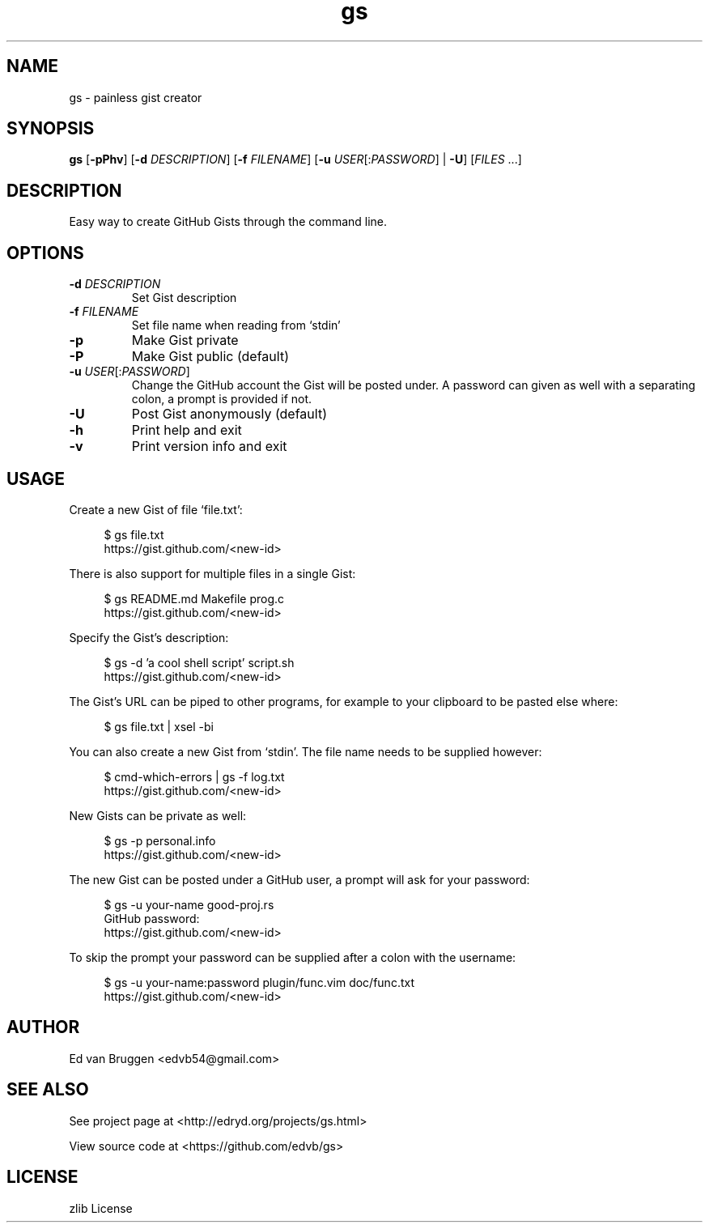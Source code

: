 .\" x-roff document
.do mso man.tmac
.TH gs 1 "July 2017" "gs 0.0.0"
.PP
.SH NAME
gs - painless gist creator
.PP
.SH SYNOPSIS
\fBgs\fP [\fB-pPhv\fP] [\fB-d\fP \fIDESCRIPTION\fP] [\fB-f\fP \fIFILENAME\fP] [\fB-u\fP \fIUSER\fP[:\fIPASSWORD\fP] | \fB-U\fP] [\fIFILES\fP ...] 
.PP
.SH DESCRIPTION
Easy way to create GitHub Gists through the command line.
.PP
.SH OPTIONS
.TP
\fB-d\fP \fIDESCRIPTION\fP
\fRSet Gist description
.PP
.TP
\fB-f\fP \fIFILENAME\fP
\fRSet file name when reading from `\f[CR]stdin\fP'
.PP
.TP
\fB-p
\fRMake Gist private
.PP
.TP
\fB-P
\fRMake Gist public (default)
.PP
.TP
\fB-u\fP \fIUSER\fP[:\fIPASSWORD\fP]
\fRChange the GitHub account the Gist will be posted under. A password can given as well with a separating colon, a prompt is provided if not.
.PP
.TP
\fB-U
\fRPost Gist anonymously (default)
.PP
.TP
\fB-h
\fRPrint help and exit
.PP
.TP
\fB-v
\fRPrint version info and exit
.PP
.SH USAGE
Create a new Gist of file `\f[CR]file.txt\fP':
.PP
.RS 4
.EX

$ gs file.txt
https://gist.github.com/<new-id>

.EE
.RE
.PP
There is also support for multiple files in a single Gist:
.PP
.RS 4
.EX

$ gs README.md Makefile prog.c
https://gist.github.com/<new-id>

.EE
.RE
.PP
Specify the Gist's description:
.PP
.RS 4
.EX

$ gs -d 'a cool shell script' script.sh
https://gist.github.com/<new-id>

.EE
.RE
.PP
The Gist's URL can be piped to other programs, for example to your clipboard to be pasted else where:
.PP
.RS 4
.EX

$ gs file.txt | xsel -bi

.EE
.RE
.PP
You can also create a new Gist from `\f[CR]stdin\fP'. The file name needs to be supplied however:
.PP
.RS 4
.EX

$ cmd-which-errors | gs -f log.txt
https://gist.github.com/<new-id>

.EE
.RE
.PP
New Gists can be private as well:
.PP
.RS 4
.EX

$ gs -p personal.info
https://gist.github.com/<new-id>

.EE
.RE
.PP
The new Gist can be posted under a GitHub user, a prompt will ask for your password:
.PP
.RS 4
.EX

$ gs -u your-name good-proj.rs
GitHub password:
https://gist.github.com/<new-id>

.EE
.RE
.PP
To skip the prompt your password can be supplied after a colon with the username:
.PP
.RS 4
.EX

$ gs -u your-name:password plugin/func.vim doc/func.txt
https://gist.github.com/<new-id>

.EE
.RE
.PP
.SH AUTHOR
Ed van Bruggen <edvb54@gmail.com>
.PP
.SH SEE ALSO
See project page at <http://edryd.org/projects/gs.html>
.PP
View source code at <https://github.com/edvb/gs>
.PP
.SH LICENSE
zlib License
